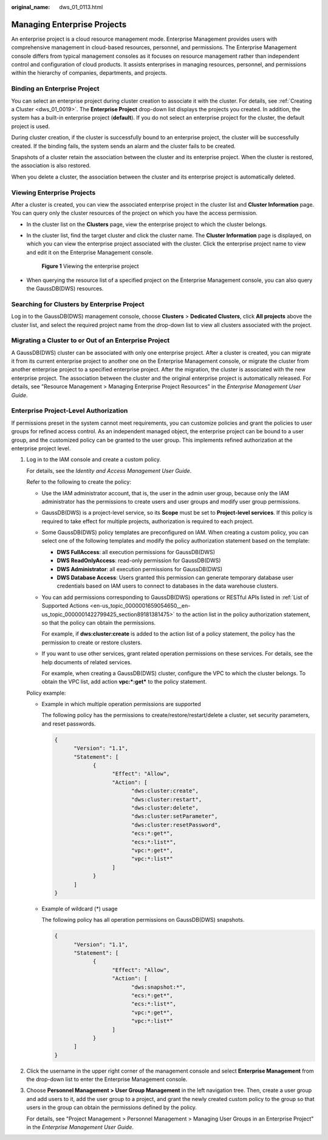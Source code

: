 :original_name: dws_01_0113.html

.. _dws_01_0113:

Managing Enterprise Projects
============================

An enterprise project is a cloud resource management mode. Enterprise Management provides users with comprehensive management in cloud-based resources, personnel, and permissions. The Enterprise Management console differs from typical management consoles as it focuses on resource management rather than independent control and configuration of cloud products. It assists enterprises in managing resources, personnel, and permissions within the hierarchy of companies, departments, and projects.

Binding an Enterprise Project
-----------------------------

You can select an enterprise project during cluster creation to associate it with the cluster. For details, see :ref:`Creating a Cluster <dws_01_0019>`. The **Enterprise Project** drop-down list displays the projects you created. In addition, the system has a built-in enterprise project (**default**). If you do not select an enterprise project for the cluster, the default project is used.

During cluster creation, if the cluster is successfully bound to an enterprise project, the cluster will be successfully created. If the binding fails, the system sends an alarm and the cluster fails to be created.

Snapshots of a cluster retain the association between the cluster and its enterprise project. When the cluster is restored, the association is also restored.

When you delete a cluster, the association between the cluster and its enterprise project is automatically deleted.

Viewing Enterprise Projects
---------------------------

After a cluster is created, you can view the associated enterprise project in the cluster list and **Cluster Information** page. You can query only the cluster resources of the project on which you have the access permission.

-  In the cluster list on the **Clusters** page, view the enterprise project to which the cluster belongs.

-  In the cluster list, find the target cluster and click the cluster name. The **Cluster Information** page is displayed, on which you can view the enterprise project associated with the cluster. Click the enterprise project name to view and edit it on the Enterprise Management console.


   .. figure:: /_static/images/en-us_image_0000001759359325.png
      :alt: **Figure 1** Viewing the enterprise project

      **Figure 1** Viewing the enterprise project

-  When querying the resource list of a specified project on the Enterprise Management console, you can also query the GaussDB(DWS) resources.

Searching for Clusters by Enterprise Project
--------------------------------------------

Log in to the GaussDB(DWS) management console, choose **Clusters** > **Dedicated Clusters**, click **All projects** above the cluster list, and select the required project name from the drop-down list to view all clusters associated with the project.

Migrating a Cluster to or Out of an Enterprise Project
------------------------------------------------------

A GaussDB(DWS) cluster can be associated with only one enterprise project. After a cluster is created, you can migrate it from its current enterprise project to another one on the Enterprise Management console, or migrate the cluster from another enterprise project to a specified enterprise project. After the migration, the cluster is associated with the new enterprise project. The association between the cluster and the original enterprise project is automatically released. For details, see "Resource Management > Managing Enterprise Project Resources" in the *Enterprise Management User Guide*.

Enterprise Project-Level Authorization
--------------------------------------

If permissions preset in the system cannot meet requirements, you can customize policies and grant the policies to user groups for refined access control. As an independent managed object, the enterprise project can be bound to a user group, and the customized policy can be granted to the user group. This implements refined authorization at the enterprise project level.

#. Log in to the IAM console and create a custom policy.

   For details, see the *Identity and Access Management User Guide*.

   Refer to the following to create the policy:

   -  Use the IAM administrator account, that is, the user in the admin user group, because only the IAM administrator has the permissions to create users and user groups and modify user group permissions.

   -  GaussDB(DWS) is a project-level service, so its **Scope** must be set to **Project-level services**. If this policy is required to take effect for multiple projects, authorization is required to each project.

   -  Some GaussDB(DWS) policy templates are preconfigured on IAM. When creating a custom policy, you can select one of the following templates and modify the policy authorization statement based on the template:

      -  **DWS FullAccess**: all execution permissions for GaussDB(DWS)
      -  **DWS ReadOnlyAccess**: read-only permission for GaussDB(DWS)
      -  **DWS Administrator**: all execution permissions for GaussDB(DWS)
      -  **DWS Database Access**: Users granted this permission can generate temporary database user credentials based on IAM users to connect to databases in the data warehouse clusters.

   -  You can add permissions corresponding to GaussDB(DWS) operations or RESTful APIs listed in :ref:`List of Supported Actions <en-us_topic_0000001659054650__en-us_topic_0000001422799425_section89181381475>` to the action list in the policy authorization statement, so that the policy can obtain the permissions.

      For example, if **dws:cluster:create** is added to the action list of a policy statement, the policy has the permission to create or restore clusters.

   -  If you want to use other services, grant related operation permissions on these services. For details, see the help documents of related services.

      For example, when creating a GaussDB(DWS) cluster, configure the VPC to which the cluster belongs. To obtain the VPC list, add action **vpc:*:get\*** to the policy statement.

   Policy example:

   -  Example in which multiple operation permissions are supported

      The following policy has the permissions to create/restore/restart/delete a cluster, set security parameters, and reset passwords.

      .. code-block::

         {
               "Version": "1.1",
               "Statement": [
                     {
                           "Effect": "Allow",
                           "Action": [
                                 "dws:cluster:create",
                                 "dws:cluster:restart",
                                 "dws:cluster:delete",
                                 "dws:cluster:setParameter",
                                 "dws:cluster:resetPassword",
                                 "ecs:*:get*",
                                 "ecs:*:list*",
                                 "vpc:*:get*",
                                 "vpc:*:list*"
                           ]
                     }
               ]
         }

   -  Example of wildcard (*) usage

      The following policy has all operation permissions on GaussDB(DWS) snapshots.

      .. code-block::

         {
               "Version": "1.1",
               "Statement": [
                     {
                           "Effect": "Allow",
                           "Action": [
                                 "dws:snapshot:*",
                                 "ecs:*:get*",
                                 "ecs:*:list*",
                                 "vpc:*:get*",
                                 "vpc:*:list*"
                           ]
                     }
               ]
         }

#. Click the username in the upper right corner of the management console and select **Enterprise Management** from the drop-down list to enter the Enterprise Management console.

#. Choose **Personnel Management > User Group Management** in the left navigation tree. Then, create a user group and add users to it, add the user group to a project, and grant the newly created custom policy to the group so that users in the group can obtain the permissions defined by the policy.

   For details, see "Project Management > Personnel Management > Managing User Groups in an Enterprise Project" in the *Enterprise Management User Guide*.
